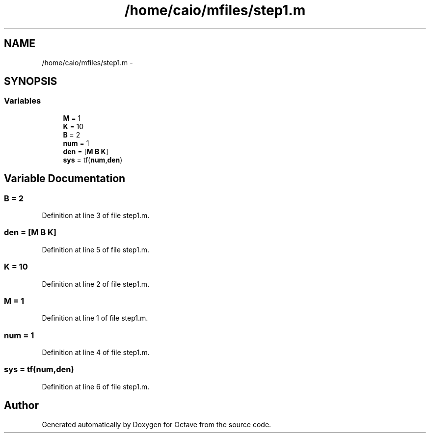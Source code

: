 .TH "/home/caio/mfiles/step1.m" 3 "Tue Nov 27 2012" "Version 3.0" "Octave" \" -*- nroff -*-
.ad l
.nh
.SH NAME
/home/caio/mfiles/step1.m \- 
.SH SYNOPSIS
.br
.PP
.SS "Variables"

.in +1c
.ti -1c
.RI "\fBM\fP = 1"
.br
.ti -1c
.RI "\fBK\fP = 10"
.br
.ti -1c
.RI "\fBB\fP = 2"
.br
.ti -1c
.RI "\fBnum\fP = 1"
.br
.ti -1c
.RI "\fBden\fP = [\fBM\fP \fBB\fP \fBK\fP]"
.br
.ti -1c
.RI "\fBsys\fP = tf(\fBnum\fP,\fBden\fP)"
.br
.in -1c
.SH "Variable Documentation"
.PP 
.SS "\fBB\fP = 2"
.PP
Definition at line 3 of file step1\&.m\&.
.SS "\fBden\fP = [\fBM\fP \fBB\fP \fBK\fP]"
.PP
Definition at line 5 of file step1\&.m\&.
.SS "\fBK\fP = 10"
.PP
Definition at line 2 of file step1\&.m\&.
.SS "\fBM\fP = 1"
.PP
Definition at line 1 of file step1\&.m\&.
.SS "\fBnum\fP = 1"
.PP
Definition at line 4 of file step1\&.m\&.
.SS "\fBsys\fP = tf(\fBnum\fP,\fBden\fP)"
.PP
Definition at line 6 of file step1\&.m\&.
.SH "Author"
.PP 
Generated automatically by Doxygen for Octave from the source code\&.
